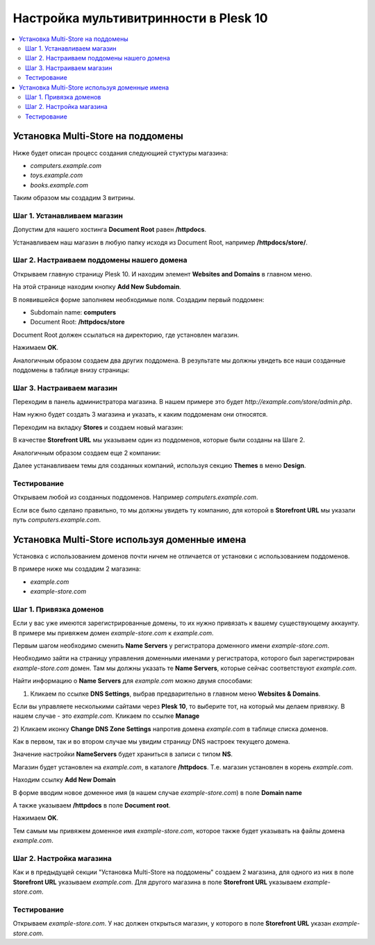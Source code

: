 ***************************************
Настройка мультивитринности в Plesk 10
***************************************

.. contents::
   :backlinks: none
   :local:

===================================
Установка Multi-Store на поддомены
===================================

Ниже будет описан процесс создания следующией стуктуры магазина:
 
* *computers.example.com* 
* *toys.example.com*
* *books.example.com*

Таким образом мы создадим 3 витрины.

-----------------------------
Шаг 1. Устанавливаем магазин
-----------------------------

Допустим для нашего хостинга **Document Root** равен **/httpdocs**. 

Устанавливаем наш магазин в любую папку исходя из Document Root, например **/httpdocs/store/**.

-------------------------------------------
Шаг 2. Настраиваем поддомены нашего домена
-------------------------------------------

Открываем главную страницу Plesk 10. И находим элемент **Websites and Domains** в главном меню.

.. image:: img/plesk10_websites_domains.png
    :align: center
    :alt: New banner

На этой странице находим кнопку **Add New Subdomain**.

.. image:: img/plesk10_add_subdomain.png
    :align: center
    :alt: New banner

В появившейся форме заполняем необходимые поля. Создадим первый поддомен: 

* Subdomain name: **computers** 
* Document Root: **/httpdocs/store**

Document Root должен ссылаться на директорию, где установлен магазин.

Нажимаем **OK**.

Аналогичным образом создаем два других поддомена. В результате мы должны увидеть все наши созданные поддомены в таблице внизу страницы:

.. image:: img/plesk10_subdomains.png
    :align: center
    :alt: New banner

---------------------------
Шаг 3. Настраиваем магазин
---------------------------

Переходим в панель администратора магазина. В нашем примере это будет *http://example.com/store/admin.php*.

Нам нужно будет создать 3 магазина и указать, к каким поддоменам они относятся. 

Переходим на вкладку **Stores** и создаем новый магазин:

.. image:: img/add_storefront.png
    :align: center
    :alt: New banner

В качестве **Storefront URL** мы указываем один из поддоменов, которые были созданы на Шаге 2.

.. image:: img/plesk_storefront_url.png
    :align: center
    :alt: New banner

Аналогичным образом создаем еще 2 компании:

.. image:: img/storefront_list.png
    :align: center
    :alt: New banner

Далее устанавливаем темы для созданных компаний, используя секцию **Themes** в меню **Design**.

.. image:: img/themes1.png
    :align: center
    :alt: New banner

-------------
Тестирование
-------------

Открываем любой из созданных поддоменов. Например *computers.example.com*. 

Если все было сделано правильно, то мы должны увидеть ту компанию, для которой в **Storefront URL** мы указали путь *computers.example.com*.

===============================================
Установка Multi-Store используя доменные имена
===============================================

Установка с использованием доменов почти ничем не отличается от установки с использованием поддоменов.

В примере ниже мы создадим 2 магазина: 

* *example.com* 
* *example-store.com*

------------------------
Шаг 1. Привязка доменов
------------------------

Если у вас уже имеются зарегистрированные домены, то их нужно привязать к вашему существующему аккаунту. В примере мы привяжем домен *example-store.com* к *example.com*.

Первым шагом необходимо сменить **Name Servers** у регистратора доменного имени *example-store.com*. 

Необходимо зайти на страницу управления доменными именами у регистратора, которого был зарегистрирован *example-store.com* домен. Там мы должны указать те **Name Servers**, которые сейчас соответствуют *example.com*.

Найти информацию о **Name Servers** для *example.com* можно двумя способами: 

1) Кликаем по ссылке **DNS Settings**, выбрав предварительно в главном меню **Websites & Domains**.

.. image:: img/plesk10_dns_settings.png
    :align: center
    :alt: New banner

Если вы управляете несколькими сайтами через **Plesk 10**, то выберите тот, на который мы делаем привязку. В нашем случае - это *example.com*. Кликаем по ссылке **Manage**

.. image:: img/plesk10_manage_domain.png
    :align: center
    :alt: New banner

​2) Кликаем иконку **Change DNS Zone Settings** напротив домена *example.com* в таблице списка доменов.

.. image:: img/plesk10_change_dns_zone_settings.png
    :align: center
    :alt: New banner

Как в первом, так и во втором случае мы увидим страницу DNS настроек текущего домена.

.. image:: img/plesk10_dns_settings_page.png
    :align: center
    :alt: New banner

Значение настройки **NameServers** будет храниться в записи с типом **NS**.

Магазин будет установлен на *example.com*, в каталоге **/httpdocs**. Т.е. магазин установлен в корень *example.com*.

Находим ссылку **Add New Domain**

.. image:: img/plesk10_add_domain.png
    :align: center
    :alt: New banner

В форме вводим новое доменное имя (в нашем случае *example-store.com*) в поле **Domain name** 

А также указываем **/httpdocs** в поле **Document root**.

Нажимаем **OK**.

Тем самым мы привяжем доменное имя *example-store.com*, которое также будет указывать на файлы домена *example.com*.

.. image:: img/plesk10_domains.png
    :align: center
    :alt: New banner

--------------------------
Шаг 2. Настройка магазина
--------------------------

Как и в предыдущей секции "Установка Multi-Store на поддомены" создаем 2 магазина, для одного из них в поле **Storefront URL** указываем *example.com*. Для другого магазина в поле **Storefront URL** указываем *example-store.com*.

-------------
Тестирование
-------------

Открываем *example-store.com*. У нас должен открыться магазин, у которого в поле **Storefront URL** указан *example-store.com*.

